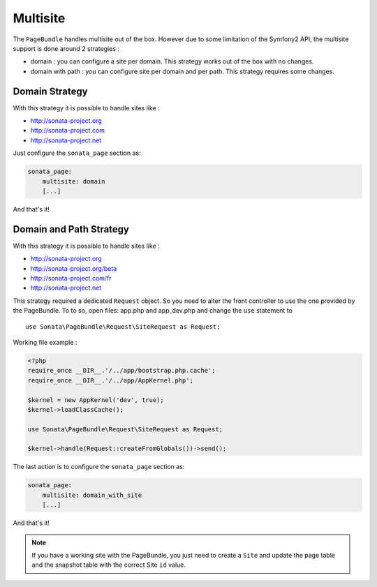 Multisite
=========

The ``PageBundle`` handles multisite out of the box. However due to some limitation of the Symfony2 API, the
multisite support is done around 2 strategies :

* domain : you can configure a site per domain. This strategy works out of the box with no changes.
* domain with path : you can configure site per domain and per path. This strategy requires some changes.


Domain Strategy
---------------

With this strategy it is possible to handle sites like :

* http://sonata-project.org
* http://sonata-project.com
* http://sonata-project.net

Just configure the ``sonata_page`` section as:

.. code-block:: yaml

    sonata_page:
        multisite: domain
        [...]

And that's it!


Domain and Path Strategy
------------------------

With this strategy it is possible to handle sites like :

* http://sonata-project.org
* http://sonata-project.org/beta
* http://sonata-project.com/fr
* http://sonata-project.net


This strategy required a dedicated ``Request`` object. So you need to alter the front controller to use
the one provided by the PageBundle. To to so, open files: app.php and app_dev.php and change the ``use`` statement
to ::

    use Sonata\PageBundle\Request\SiteRequest as Request;


Working file example :

.. code-block:: yaml

    <?php
    require_once __DIR__.'/../app/bootstrap.php.cache';
    require_once __DIR__.'/../app/AppKernel.php';

    $kernel = new AppKernel('dev', true);
    $kernel->loadClassCache();

    use Sonata\PageBundle\Request\SiteRequest as Request;

    $kernel->handle(Request::createFromGlobals())->send();

The last action is to configure the ``sonata_page`` section as:

.. code-block:: yaml

    sonata_page:
        multisite: domain_with_site
        [...]

And that's it!


.. note::

    If you have a working site with the PageBundle, you just need to create a ``Site`` and update the page table and
    the snapshot table with the correct Site ``id`` value.
